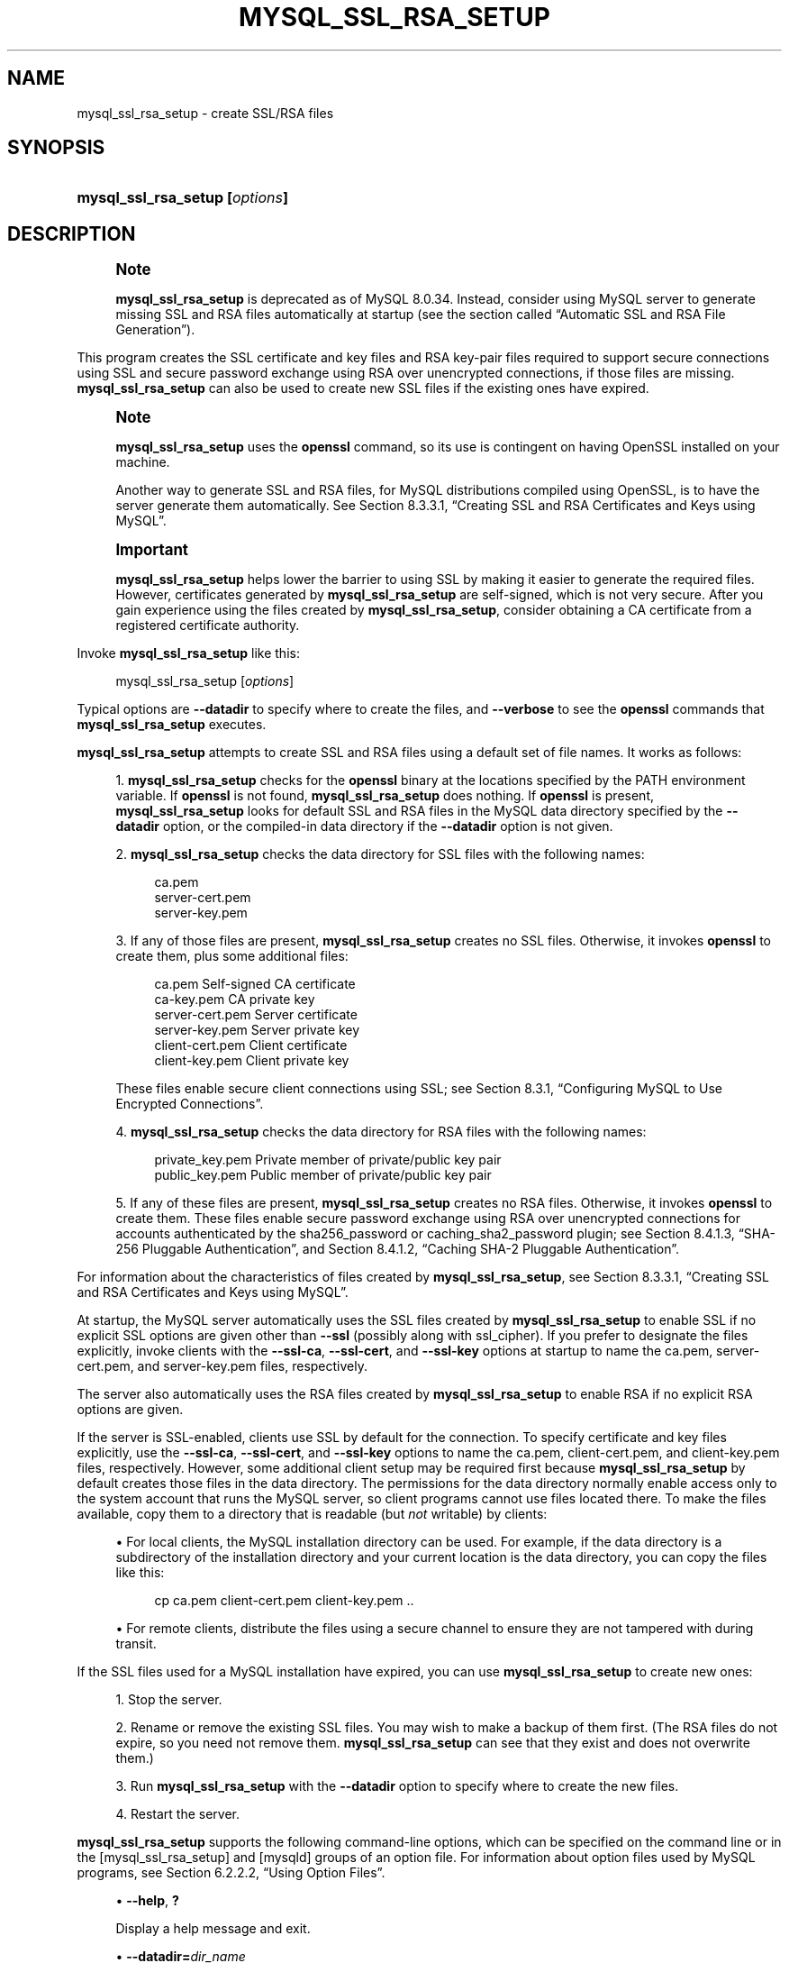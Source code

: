 '\" t
.\"     Title: mysql_ssl_rsa_setup
.\"    Author: [FIXME: author] [see http://docbook.sf.net/el/author]
.\" Generator: DocBook XSL Stylesheets v1.79.1 <http://docbook.sf.net/>
.\"      Date: 09/17/2024
.\"    Manual: MySQL Database System
.\"    Source: MySQL 8.0
.\"  Language: English
.\"
.TH "MYSQL_SSL_RSA_SETUP" "1" "09/17/2024" "MySQL 8\&.0" "MySQL Database System"
.\" -----------------------------------------------------------------
.\" * Define some portability stuff
.\" -----------------------------------------------------------------
.\" ~~~~~~~~~~~~~~~~~~~~~~~~~~~~~~~~~~~~~~~~~~~~~~~~~~~~~~~~~~~~~~~~~
.\" http://bugs.debian.org/507673
.\" http://lists.gnu.org/archive/html/groff/2009-02/msg00013.html
.\" ~~~~~~~~~~~~~~~~~~~~~~~~~~~~~~~~~~~~~~~~~~~~~~~~~~~~~~~~~~~~~~~~~
.ie \n(.g .ds Aq \(aq
.el       .ds Aq '
.\" -----------------------------------------------------------------
.\" * set default formatting
.\" -----------------------------------------------------------------
.\" disable hyphenation
.nh
.\" disable justification (adjust text to left margin only)
.ad l
.\" -----------------------------------------------------------------
.\" * MAIN CONTENT STARTS HERE *
.\" -----------------------------------------------------------------
.SH "NAME"
mysql_ssl_rsa_setup \- create SSL/RSA files
.SH "SYNOPSIS"
.HP \w'\fBmysql_ssl_rsa_setup\ [\fR\fB\fIoptions\fR\fR\fB]\fR\ 'u
\fBmysql_ssl_rsa_setup [\fR\fB\fIoptions\fR\fR\fB]\fR
.SH "DESCRIPTION"
.if n \{\
.sp
.\}
.RS 4
.it 1 an-trap
.nr an-no-space-flag 1
.nr an-break-flag 1
.br
.ps +1
\fBNote\fR
.ps -1
.br
.PP
\fBmysql_ssl_rsa_setup\fR
is deprecated as of MySQL 8\&.0\&.34\&. Instead, consider using MySQL server to generate missing SSL and RSA files automatically at startup (see
the section called \(lqAutomatic SSL and RSA File Generation\(rq)\&.
.sp .5v
.RE
.PP
This program creates the SSL certificate and key files and RSA key\-pair files required to support secure connections using SSL and secure password exchange using RSA over unencrypted connections, if those files are missing\&.
\fBmysql_ssl_rsa_setup\fR
can also be used to create new SSL files if the existing ones have expired\&.
.if n \{\
.sp
.\}
.RS 4
.it 1 an-trap
.nr an-no-space-flag 1
.nr an-break-flag 1
.br
.ps +1
\fBNote\fR
.ps -1
.br
.PP
\fBmysql_ssl_rsa_setup\fR
uses the
\fBopenssl\fR
command, so its use is contingent on having OpenSSL installed on your machine\&.
.PP
Another way to generate SSL and RSA files, for MySQL distributions compiled using OpenSSL, is to have the server generate them automatically\&. See
Section\ \&8.3.3.1, \(lqCreating SSL and RSA Certificates and Keys using MySQL\(rq\&.
.sp .5v
.RE
.if n \{\
.sp
.\}
.RS 4
.it 1 an-trap
.nr an-no-space-flag 1
.nr an-break-flag 1
.br
.ps +1
\fBImportant\fR
.ps -1
.br
.PP
\fBmysql_ssl_rsa_setup\fR
helps lower the barrier to using SSL by making it easier to generate the required files\&. However, certificates generated by
\fBmysql_ssl_rsa_setup\fR
are self\-signed, which is not very secure\&. After you gain experience using the files created by
\fBmysql_ssl_rsa_setup\fR, consider obtaining a CA certificate from a registered certificate authority\&.
.sp .5v
.RE
.PP
Invoke
\fBmysql_ssl_rsa_setup\fR
like this:
.sp
.if n \{\
.RS 4
.\}
.nf
mysql_ssl_rsa_setup [\fIoptions\fR]
.fi
.if n \{\
.RE
.\}
.PP
Typical options are
\fB\-\-datadir\fR
to specify where to create the files, and
\fB\-\-verbose\fR
to see the
\fBopenssl\fR
commands that
\fBmysql_ssl_rsa_setup\fR
executes\&.
.PP
\fBmysql_ssl_rsa_setup\fR
attempts to create SSL and RSA files using a default set of file names\&. It works as follows:
.sp
.RS 4
.ie n \{\
\h'-04' 1.\h'+01'\c
.\}
.el \{\
.sp -1
.IP "  1." 4.2
.\}
\fBmysql_ssl_rsa_setup\fR
checks for the
\fBopenssl\fR
binary at the locations specified by the
PATH
environment variable\&. If
\fBopenssl\fR
is not found,
\fBmysql_ssl_rsa_setup\fR
does nothing\&. If
\fBopenssl\fR
is present,
\fBmysql_ssl_rsa_setup\fR
looks for default SSL and RSA files in the MySQL data directory specified by the
\fB\-\-datadir\fR
option, or the compiled\-in data directory if the
\fB\-\-datadir\fR
option is not given\&.
.RE
.sp
.RS 4
.ie n \{\
\h'-04' 2.\h'+01'\c
.\}
.el \{\
.sp -1
.IP "  2." 4.2
.\}
\fBmysql_ssl_rsa_setup\fR
checks the data directory for SSL files with the following names:
.sp
.if n \{\
.RS 4
.\}
.nf
ca\&.pem
server\-cert\&.pem
server\-key\&.pem
.fi
.if n \{\
.RE
.\}
.RE
.sp
.RS 4
.ie n \{\
\h'-04' 3.\h'+01'\c
.\}
.el \{\
.sp -1
.IP "  3." 4.2
.\}
If any of those files are present,
\fBmysql_ssl_rsa_setup\fR
creates no SSL files\&. Otherwise, it invokes
\fBopenssl\fR
to create them, plus some additional files:
.sp
.if n \{\
.RS 4
.\}
.nf
ca\&.pem               Self\-signed CA certificate
ca\-key\&.pem           CA private key
server\-cert\&.pem      Server certificate
server\-key\&.pem       Server private key
client\-cert\&.pem      Client certificate
client\-key\&.pem       Client private key
.fi
.if n \{\
.RE
.\}
.sp
These files enable secure client connections using SSL; see
Section\ \&8.3.1, \(lqConfiguring MySQL to Use Encrypted Connections\(rq\&.
.RE
.sp
.RS 4
.ie n \{\
\h'-04' 4.\h'+01'\c
.\}
.el \{\
.sp -1
.IP "  4." 4.2
.\}
\fBmysql_ssl_rsa_setup\fR
checks the data directory for RSA files with the following names:
.sp
.if n \{\
.RS 4
.\}
.nf
private_key\&.pem      Private member of private/public key pair
public_key\&.pem       Public member of private/public key pair
.fi
.if n \{\
.RE
.\}
.RE
.sp
.RS 4
.ie n \{\
\h'-04' 5.\h'+01'\c
.\}
.el \{\
.sp -1
.IP "  5." 4.2
.\}
If any of these files are present,
\fBmysql_ssl_rsa_setup\fR
creates no RSA files\&. Otherwise, it invokes
\fBopenssl\fR
to create them\&. These files enable secure password exchange using RSA over unencrypted connections for accounts authenticated by the
sha256_password
or
caching_sha2_password
plugin; see
Section\ \&8.4.1.3, \(lqSHA-256 Pluggable Authentication\(rq, and
Section\ \&8.4.1.2, \(lqCaching SHA-2 Pluggable Authentication\(rq\&.
.RE
.PP
For information about the characteristics of files created by
\fBmysql_ssl_rsa_setup\fR, see
Section\ \&8.3.3.1, \(lqCreating SSL and RSA Certificates and Keys using MySQL\(rq\&.
.PP
At startup, the MySQL server automatically uses the SSL files created by
\fBmysql_ssl_rsa_setup\fR
to enable SSL if no explicit SSL options are given other than
\fB\-\-ssl\fR
(possibly along with
ssl_cipher)\&. If you prefer to designate the files explicitly, invoke clients with the
\fB\-\-ssl\-ca\fR,
\fB\-\-ssl\-cert\fR, and
\fB\-\-ssl\-key\fR
options at startup to name the
ca\&.pem,
server\-cert\&.pem, and
server\-key\&.pem
files, respectively\&.
.PP
The server also automatically uses the RSA files created by
\fBmysql_ssl_rsa_setup\fR
to enable RSA if no explicit RSA options are given\&.
.PP
If the server is SSL\-enabled, clients use SSL by default for the connection\&. To specify certificate and key files explicitly, use the
\fB\-\-ssl\-ca\fR,
\fB\-\-ssl\-cert\fR, and
\fB\-\-ssl\-key\fR
options to name the
ca\&.pem,
client\-cert\&.pem, and
client\-key\&.pem
files, respectively\&. However, some additional client setup may be required first because
\fBmysql_ssl_rsa_setup\fR
by default creates those files in the data directory\&. The permissions for the data directory normally enable access only to the system account that runs the MySQL server, so client programs cannot use files located there\&. To make the files available, copy them to a directory that is readable (but
\fInot\fR
writable) by clients:
.sp
.RS 4
.ie n \{\
\h'-04'\(bu\h'+03'\c
.\}
.el \{\
.sp -1
.IP \(bu 2.3
.\}
For local clients, the MySQL installation directory can be used\&. For example, if the data directory is a subdirectory of the installation directory and your current location is the data directory, you can copy the files like this:
.sp
.if n \{\
.RS 4
.\}
.nf
cp ca\&.pem client\-cert\&.pem client\-key\&.pem \&.\&.
.fi
.if n \{\
.RE
.\}
.RE
.sp
.RS 4
.ie n \{\
\h'-04'\(bu\h'+03'\c
.\}
.el \{\
.sp -1
.IP \(bu 2.3
.\}
For remote clients, distribute the files using a secure channel to ensure they are not tampered with during transit\&.
.RE
.PP
If the SSL files used for a MySQL installation have expired, you can use
\fBmysql_ssl_rsa_setup\fR
to create new ones:
.sp
.RS 4
.ie n \{\
\h'-04' 1.\h'+01'\c
.\}
.el \{\
.sp -1
.IP "  1." 4.2
.\}
Stop the server\&.
.RE
.sp
.RS 4
.ie n \{\
\h'-04' 2.\h'+01'\c
.\}
.el \{\
.sp -1
.IP "  2." 4.2
.\}
Rename or remove the existing SSL files\&. You may wish to make a backup of them first\&. (The RSA files do not expire, so you need not remove them\&.
\fBmysql_ssl_rsa_setup\fR
can see that they exist and does not overwrite them\&.)
.RE
.sp
.RS 4
.ie n \{\
\h'-04' 3.\h'+01'\c
.\}
.el \{\
.sp -1
.IP "  3." 4.2
.\}
Run
\fBmysql_ssl_rsa_setup\fR
with the
\fB\-\-datadir\fR
option to specify where to create the new files\&.
.RE
.sp
.RS 4
.ie n \{\
\h'-04' 4.\h'+01'\c
.\}
.el \{\
.sp -1
.IP "  4." 4.2
.\}
Restart the server\&.
.RE
.PP
\fBmysql_ssl_rsa_setup\fR
supports the following command\-line options, which can be specified on the command line or in the
[mysql_ssl_rsa_setup]
and
[mysqld]
groups of an option file\&. For information about option files used by MySQL programs, see
Section\ \&6.2.2.2, \(lqUsing Option Files\(rq\&.
.sp
.RS 4
.ie n \{\
\h'-04'\(bu\h'+03'\c
.\}
.el \{\
.sp -1
.IP \(bu 2.3
.\}
\fB\-\-help\fR,
\fB?\fR
.TS
allbox tab(:);
lB l.
T{
Command-Line Format
T}:T{
--help
T}
.TE
.sp 1
Display a help message and exit\&.
.RE
.sp
.RS 4
.ie n \{\
\h'-04'\(bu\h'+03'\c
.\}
.el \{\
.sp -1
.IP \(bu 2.3
.\}
\fB\-\-datadir=\fR\fB\fIdir_name\fR\fR
.TS
allbox tab(:);
lB l
lB l.
T{
Command-Line Format
T}:T{
--datadir=dir_name
T}
T{
Type
T}:T{
Directory name
T}
.TE
.sp 1
The path to the directory that
\fBmysql_ssl_rsa_setup\fR
should check for default SSL and RSA files and in which it should create files if they are missing\&. The default is the compiled\-in data directory\&.
.RE
.sp
.RS 4
.ie n \{\
\h'-04'\(bu\h'+03'\c
.\}
.el \{\
.sp -1
.IP \(bu 2.3
.\}
\fB\-\-suffix=\fR\fB\fIstr\fR\fR
.TS
allbox tab(:);
lB l
lB l.
T{
Command-Line Format
T}:T{
--suffix=str
T}
T{
Type
T}:T{
String
T}
.TE
.sp 1
The suffix for the Common Name attribute in X\&.509 certificates\&. The suffix value is limited to 17 characters\&. The default is based on the MySQL version number\&.
.RE
.sp
.RS 4
.ie n \{\
\h'-04'\(bu\h'+03'\c
.\}
.el \{\
.sp -1
.IP \(bu 2.3
.\}
\fB\-\-uid=name\fR,
\fB\-v\fR
.TS
allbox tab(:);
lB l.
T{
Command-Line Format
T}:T{
--uid=name
T}
.TE
.sp 1
The name of the user who should be the owner of any created files\&. The value is a user name, not a numeric user ID\&. In the absence of this option, files created by
\fBmysql_ssl_rsa_setup\fR
are owned by the user who executes it\&. This option is valid only if you execute the program as
root
on a system that supports the
chown()
system call\&.
.RE
.sp
.RS 4
.ie n \{\
\h'-04'\(bu\h'+03'\c
.\}
.el \{\
.sp -1
.IP \(bu 2.3
.\}
\fB\-\-verbose\fR,
\fB\-v\fR
.TS
allbox tab(:);
lB l.
T{
Command-Line Format
T}:T{
--verbose
T}
.TE
.sp 1
Verbose mode\&. Produce more output about what the program does\&. For example, the program shows the
\fBopenssl\fR
commands it runs, and produces output to indicate whether it skips SSL or RSA file creation because some default file already exists\&.
.RE
.sp
.RS 4
.ie n \{\
\h'-04'\(bu\h'+03'\c
.\}
.el \{\
.sp -1
.IP \(bu 2.3
.\}
\fB\-\-version\fR,
\fB\-V\fR
.TS
allbox tab(:);
lB l.
T{
Command-Line Format
T}:T{
--version
T}
.TE
.sp 1
Display version information and exit\&.
.RE
.SH "COPYRIGHT"
.br
.PP
Copyright \(co 1997, 2024, Oracle and/or its affiliates.
.PP
This documentation is free software; you can redistribute it and/or modify it only under the terms of the GNU General Public License as published by the Free Software Foundation; version 2 of the License.
.PP
This documentation is distributed in the hope that it will be useful, but WITHOUT ANY WARRANTY; without even the implied warranty of MERCHANTABILITY or FITNESS FOR A PARTICULAR PURPOSE. See the GNU General Public License for more details.
.PP
You should have received a copy of the GNU General Public License along with the program; if not, write to the Free Software Foundation, Inc., 51 Franklin Street, Fifth Floor, Boston, MA 02110-1301 USA or see http://www.gnu.org/licenses/.
.sp
.SH "SEE ALSO"
For more information, please refer to the MySQL Reference Manual,
which may already be installed locally and which is also available
online at http://dev.mysql.com/doc/.
.SH AUTHOR
Oracle Corporation (http://dev.mysql.com/).
